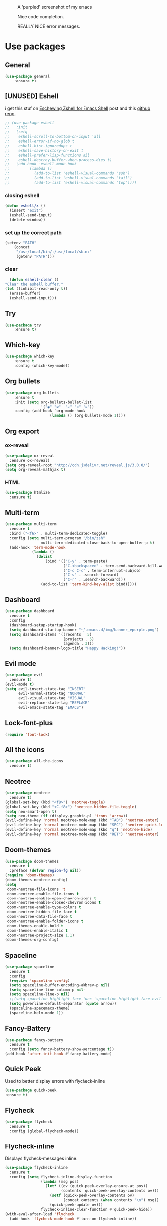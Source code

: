 #+CAPTION: A 'purpled' screenshot of my emacs
[[./img/screenshot.png]]

#+CAPTION: Nice code completion.
[[./img/screenshot-code-completion.png]]

#+CAPTION: REALLY NICE error messages.
[[./img/screenshot-flycheck.png]]

* Use packages
** General
   #+BEGIN_SRC emacs-lisp
    (use-package general
        :ensure t)
   #+END_SRC
** [UNUSED] Eshell
   i get this stuf on [[http:www.howardism.org/Technical/Emacs/eshell-fun.html][Eschewing Zshell for Emacs Shell]] post and this [[https:github.com/howardabrams/dot-files/blob/master/emacs-eshell.org][github repo]].
   #+BEGIN_SRC emacs-lisp
     ;; (use-package eshell
     ;;   :init
     ;;   (setq
     ;;    eshell-scroll-to-bottom-on-input 'all
     ;;    eshell-error-if-no-glob t
     ;;    eshell-hist-ignoredups t
     ;;    eshell-save-history-on-exit t
     ;;    eshell-prefer-lisp-functions nil
     ;;    eshell-destroy-buffer-when-process-dies t)
     ;;   (add-hook 'eshell-mode-hook
     ;;         (lambda ()
     ;;           (add-to-list 'eshell-visual-commands "ssh")
     ;;           (add-to-list 'eshell-visual-commands "tail")
     ;;           (add-to-list 'eshell-visual-commands "top"))))
   #+END_SRC
*** closing eshell
    #+BEGIN_SRC emacs-lisp
      (defun eshell/x ()
        (insert "exit")
        (eshell-send-input)
        (delete-window))
    #+END_SRC
*** set up the correct path
    #+BEGIN_SRC emacs-lisp
      (setenv "PATH"
          (concat
           "/usr/local/bin/:/usr/local/sbin:"
           (getenv "PATH")))
    #+END_SRC
*** clear
    #+BEGIN_SRC emacs-lisp
      (defun eshell-clear ()
    "Clear the eshell buffer."
    (let ((inhibit-read-only t))
      (erase-buffer)
      (eshell-send-input)))
    #+END_SRC
** Try
   #+BEGIN_SRC emacs-lisp
    (use-package try
        :ensure t)
   #+END_SRC
** Which-key
   #+BEGIN_SRC emacs-lisp
    (use-package which-key
        :ensure t
        :config (which-key-mode))
   #+END_SRC
** Org bullets
   #+BEGIN_SRC emacs-lisp
    (use-package org-bullets
        :ensure t
        :init (setq org-bullets-bullet-list
                    '("◉" "☢"  "☣" "⚛" "☠"))
        :config (add-hook `org-mode-hook
                        (lambda () (org-bullets-mode 1))))
   #+END_SRC
** Org export
*** ox-reveal
    #+BEGIN_SRC emacs-lisp
      (use-package ox-reveal
        :ensure ox-reveal)
      (setq org-reveal-root "http://cdn.jsdelivr.net/reveal.js/3.0.0/")
      (setq org-reveal-mathjax t)
    #+END_SRC
*** HTML
    #+BEGIN_SRC emacs-lisp
      (use-package htmlize
        :ensure t)
    #+END_SRC
** Multi-term
   #+BEGIN_SRC emacs-lisp
     (use-package multi-term
       :ensure t
       :bind ("<f6>" . multi-term-dedicated-toggle)
       :config (setq multi-term-program "/bin/zsh"
                     multi-term-dedicated-close-back-to-open-buffer-p t)
       (add-hook 'term-mode-hook
                 (lambda ()
                   (dolist
                       (bind '(("C-y" . term-paste)
                               ("C-<backspace>" . term-send-backward-kill-word)
                               ("C-c C-c" . term-interrupt-subjob)
                               ("C-s" . isearch-forward)
                               ("C-r" . isearch-backward)))
                     (add-to-list 'term-bind-key-alist bind)))))
   #+END_SRC
** Dashboard
   #+BEGIN_SRC emacs-lisp
     (use-package dashboard
       :ensure t
       :config
       (dashboard-setup-startup-hook)
       (setq dashboard-startup-banner "~/.emacs.d/img/banner_epurple.png")
       (setq dashboard-items '((recents . 5)
                               (projects . 5)
                               (agenda . 3)))
       (setq dashboard-banner-logo-title "Happy Hacking!"))
   #+END_SRC
** Evil mode
   #+BEGIN_SRC emacs-lisp
     (use-package evil
       :ensure t)
     (evil-mode t)
     (setq evil-insert-state-tag "INSERT"
           evil-normal-state-tag "NORMAL"
           evil-visual-state-tag "VISUAL"
           evil-replace-state-tag "REPLACE"
           evil-emacs-state-tag "EMACS")
   #+END_SRC
** Lock-font-plus
#+BEGIN_SRC emacs-lisp
  (require 'font-lock)
#+END_SRC
** All the icons
   #+BEGIN_SRC emacs-lisp
     (use-package all-the-icons
       :ensure t)
   #+END_SRC
** Neotree
   #+BEGIN_SRC emacs-lisp
     (use-package neotree
       :ensure t)
     (global-set-key (kbd "<f8>") 'neotree-toggle)
     (global-set-key (kbd "<C-f8>") 'neotree-hidden-file-toggle)
     (setq neo-smart-open t)
     (setq neo-theme (if (display-graphic-p) 'icons 'arrow))
     (evil-define-key 'normal neotree-mode-map (kbd "TAB") 'neotree-enter)
     (evil-define-key 'normal neotree-mode-map (kbd "SPC") 'neotree-quick-look)
     (evil-define-key 'normal neotree-mode-map (kbd "q") 'neotree-hide)
     (evil-define-key 'normal neotree-mode-map (kbd "RET") 'neotree-enter)
   #+END_SRC
** Doom-themes
   #+BEGIN_SRC emacs-lisp
     (use-package doom-themes
       :ensure t
       :preface (defvar region-fg nil))
     (require 'doom-themes)
     (doom-themes-neotree-config)
     (setq
      doom-neotree-file-icons 't
      doom-neotree-enable-file-icons t
      doom-neotree-enable-open-chevron-icons t
      doom-neotree-enable-closed-chevron-icons t
      doom-neotree-enable-type-colors t
      doom-neotree-hidden-file-face t
      doom-neotree-data-file-face t
      doom-neotree-enable-folder-icons t
      doom-themes-enable-bold t
      doom-themes-enable-italic t
      doom-neotree-project-size 1.1)
     (doom-themes-org-config)
   #+END_SRC
** Spaceline
   #+BEGIN_SRC emacs-lisp
     (use-package spaceline
       :ensure t
       :config
       (require 'spaceline-config)
       (setq spaceline-buffer-encoding-abbrev-p nil)
       (setq spaceline-line-column-p nil)
       (setq spaceline-line-p nil)
       ;;(setq spaceline-highlight-face-func 'spaceline-highlight-face-evil-state)
       (setq powerline-default-separator (quote arrow))
       (spaceline-spacemacs-theme)
       (spaceline-helm-mode 1))
   #+END_SRC
** Fancy-Battery
#+BEGIN_SRC emacs-lisp
  (use-package fancy-battery
    :ensure t
    :config (setq fancy-battery-show-percentage t))
  (add-hook 'after-init-hook #'fancy-battery-mode)
#+END_SRC
** Quick Peek
   Used to better display errors with flycheck-inline
#+BEGIN_SRC emacs-lisp
    (use-package quick-peek
    :ensure t)
#+END_SRC
** Flycheck
   #+BEGIN_SRC emacs-lisp
     (use-package flycheck
       :ensure t
       :config (global-flycheck-mode))
   #+END_SRC
** Flycheck-inline
   Displays flycheck-messages inline.
#+BEGIN_SRC emacs-lisp
  (use-package flycheck-inline
    :ensure t
    :config (setq flycheck-inline-display-function
                  (lambda (msg pos)
                    (let* ((ov (quick-peek-overlay-ensure-at pos))
                           (contents (quick-peek-overlay-contents ov)))
                      (setf (quick-peek-overlay-contents ov)
                            (concat contents (when contents "\n") msg))
                      (quick-peek-update ov)))
                  flycheck-inline-clear-function #'quick-peek-hide))
  (with-eval-after-load 'flycheck
    (add-hook 'flycheck-mode-hook #'turn-on-flycheck-inline))
#+END_SRC
** Elpy
   #+BEGIN_SRC emacs-lisp
     (use-package elpy
       :ensure t)
     (setq python-shell-interpreter "ipython"
           python-shell-interpreter-args "-i  --simple-prompt")
   #+END_SRC
** Yasnippet
   #+BEGIN_SRC emacs-lisp
     (use-package yasnippet
       :ensure t
       :config
       (use-package yasnippet-snippets
         :ensure t)
       (yas-reload-all))
   #+END_SRC
** Company-mode
   #+BEGIN_SRC emacs-lisp
     (use-package company
       :ensure t
       :config
       (setq company-idle-delay 0)
       (setq company-minimun-prefix-lenght 1)
       (setq company-tooltip-align-annotations t)) ;; maybe 3?
   #+END_SRC
** Company-jedi
   #+BEGIN_SRC emacs-lisp
     (use-package company-jedi
       :ensure t
       :config
       (require 'company)
       (add-to-list 'company-backends 'company-jedi))
     (defun python-mode-company-init ()
       (setq-local company-backends '((company-jedi
                                       company-etags
                                       company-dabbrev-code))))
     (use-package company-jedi
       :ensure t
       :config
       (require 'company)
       (add-hook 'python-mode-hook 'python-mode-company-init))
   #+END_SRC
** Company-quickhelp
   #+BEGIN_SRC emacs-lisp
     (use-package company-quickhelp
       :ensure t
       :config (eval-after-load 'company
                 '(define-key company-active-map (kbd "C-c h") #'company-quickhelp-manual-begin)))
     (add-hook 'company-mode-hook #'company-quickhelp-mode)
   #+END_SRC
** Whitepaces-cleanup
   #+BEGIN_SRC emacs-lisp
    (use-package whitespace-cleanup-mode
        :ensure t)
   #+END_SRC
** Smartparens
   #+BEGIN_SRC emacs-lisp
     (use-package smartparens
       :ensure t)
     (require 'smartparens-config)
     (add-hook 'prog-mode #'smartparens-mode)
     (add-hook 'org-mode #'smartparens-mode)
     (smartparens-global-mode t)
   #+END_SRC
** Rainbow
   #+BEGIN_SRC emacs-lisp
     (use-package rainbow-mode
       :ensure t)
   #+END_SRC
** Rainbow delimiter
   #+BEGIN_SRC emacs-lisp
     (use-package rainbow-delimiters
       :ensure t
       :config (rainbow-delimiters-mode t))
     (add-hook 'prog-mode-hook #'rainbow-delimiters-mode)
   #+END_SRC
** Helm
   #+BEGIN_SRC emacs-lisp
     (use-package helm
       :ensure t
       :bind
       ("C-x C-f" . 'helm-find-files)
       ("C-x C-b" . 'helm-buffers-list)
       ("M-x" . 'helm-M-x)
       :config
       (setq helm-autoresize-max-height 0
             helm-autoresize-min-height 40
             helm-M-x-fuzzy-match t
             helm-buffers-fuzzy-matching t
             helm-recentf-fuzzy-match t
             helm-semantic-fuzzy-match t
             helm-imenu-fuzzy-match t
             helm-split-window-in-side-p nil
             helm-mode-to-line-cycle-in-source nil
             helm-ff-search-library-in-sexp t
             helm-scroll-amount 8
             helm-echo-input-in-header-line t
             helm-ff-skip-boring-files t)
       :init
       (helm-mode 1))
     (require 'helm-config)
     (helm-autoresize-mode 1)
   #+END_SRC
** Hlinum
   #+BEGIN_SRC emacs-lisp
     (use-package hlinum
       :ensure t)
     (hlinum-activate)
     (global-hl-line-mode 1)
     ;; (set-face-background 'hl-line "#3e4446")
     (set-face-background 'hl-line "#1e2029")
     ;; (set-face-background 'highlight nil)
   #+END_SRC
** Relative numbers
   #+BEGIN_SRC emacs-lisp
     (use-package linum-relative
       :ensure t
       :config
       (setq linum-relative-current-symbol ""))
   #+END_SRC
** Simpleclip
   #+BEGIN_SRC emacs-lisp
     (use-package simpleclip
       :ensure t
       :init (simpleclip-mode 1))
   #+END_SRC
** Popup-kill-ring
   #+BEGIN_SRC emacs-lisp
     (use-package popup-kill-ring
       :ensure t
       :bind ("C-M-z" . popup-kill-ring))
   #+END_SRC
** Async
   #+BEGIN_SRC emacs-lisp
     (use-package async
       :ensure t
       :config (async-bytecomp-package-mode 1)
       :init (dired-async-mode 1))
   #+END_SRC
** Swiper
   #+BEGIN_SRC emacs-lisp
     (use-package swiper
       :ensure t
       :bind ("C-s" . 'swiper))
   #+END_SRC
** Slime
   #+BEGIN_SRC emacs-lisp
     (use-package slime
       :ensure t
       :config
       (setq inferior-lisp-program "/usr/bin/sbcl")
       (setq slime-contribs '(slime-fancy)))
   #+END_SRC
** Slime-company
   #+BEGIN_SRC emacs-lisp
     (use-package slime-company
       :ensure t
       :init
       (require 'company)
       (slime-setup '(slime-fancy slime-company)))
   #+END_SRC
** Projectile
   #+BEGIN_SRC emacs-lisp
     (use-package projectile
       :ensure t
       :config (projectile-global-mode)
       (setq projectile-mode-line-function '(lambda () (format "P[%s]" (projectile-project-name))))
       (setq projectile-completion-system 'helm))
   #+END_SRC
** Solaire
   change background color of windows
   #+BEGIN_SRC emacs-lisp
     (use-package solaire-mode
       :ensure t)
     (add-hook 'after-change-major-mode-hook #'turn-on-solaire-mode)
     (add-hook 'minibuffer-setup-hook #'solaire-mode-in-minibuffer)
     (setq solaire-mode-remap-modeline nil)
     (solaire-mode t)
     (solaire-mode-swap-bg)
   #+END_SRC
** Diminish
   #+BEGIN_SRC emacs-lisp
     (use-package diminish
       :ensure t)
   #+END_SRC
** Magit
   #+BEGIN_SRC emacs-lisp
     (use-package magit
       :ensure t)
   #+END_SRC
** Fringe Helper
#+BEGIN_SRC emacs-lisp
  (use-package fringe-helper
    :ensure t)
#+END_SRC
** Git Gutter
#+BEGIN_SRC emacs-lisp
  (use-package git-gutter-fringe+
    :ensure t)
  (setq git-gutter-fr+-side 'right-fringe) ;; left side is for flycheck
  (set-face-foreground 'git-gutter-fr+-modified "#e77818")
  (set-face-background 'git-gutter-fr+-modified "#e77818")
  (set-face-foreground 'git-gutter-fr+-deleted "#a20417")
  (set-face-background 'git-gutter-fr+-deleted "#a20417")
  (set-face-foreground 'git-gutter-fr+-added "#007144")
  (set-face-background 'git-gutter-fr+-added "#007144")
  (setq-default right-fringe-width 10)
  (global-git-gutter+-mode)
#+END_SRC
** Nyan
   #+BEGIN_SRC emacs-lisp
     (use-package nyan-mode
       :ensure t
       :init
       (setq nyan-animate-nyancat t
             nyan-wavy-trail t
             mode-line-format (list
                               '(:eval (list (nyan-create)))))
       (nyan-mode t))
   #+END_SRC
** Auto-highlight
   #+BEGIN_SRC emacs-lisp
     (use-package auto-highlight-symbol
       :ensure t
       :init (global-auto-highlight-symbol-mode))
   #+END_SRC
** Dump jump
   #+BEGIN_SRC emacs-lisp
     (use-package dumb-jump
       :ensure t
       :bind (("M-g o" . dumb-jump-go-other-window)
              ("<C-return>" . dumb-jump-go)
              ("<C-tab>" . dumb-jump-back)
              ("M-g x" . dumb-jump-prefer-external)
              ("M-g z" . dumb-jump-go-prefer-external-other-window))
       :config (setq dumb-jump-selector 'helm))
   #+END_SRC
** LaTeX Preview
   #+BEGIN_SRC emacs-lisp
     (use-package latex-preview-pane
       :ensure t)
     (add-hook 'LaTeX-mode-hook 'TeX-PDF-mode)
     (add-hook 'LaTeX-mode-hook 'flyspell-mode)
   #+END_SRC
** Auctex
   #+BEGIN_SRC emacs-lisp
     (use-package auctex
       :defer t
       :ensure t)
   #+END_SRC
** Company Auctex
#+BEGIN_SRC emacs-lisp
  (use-package company-auctex
    :ensure t)
#+END_SRC
** PDF-Tools
   #+BEGIN_SRC emacs-lisp
     (use-package pdf-tools
       :ensure t
       ;; :config (pdf-tools-install)
       )

     (use-package org-pdfview
       :ensure t)
   #+END_SRC
** Flyspell
   #+BEGIN_SRC emacs-lisp
     (use-package flyspell-popup
       :ensure t)
     (add-hook 'flyspell-mode-hook #'flyspell-popup-auto-correct-mode)
     (define-key flyspell-mode-map (kbd "C-;") #'flyspell-popup-correct)
   #+END_SRC
** Fzf
Fzf fuzzy finder frontend for emacs.
#+BEGIN_SRC emacs-lisp
  (use-package fzf
    :ensure t)
#+END_SRC
** Paradox
   Great improvements for package menu.
#+BEGIN_SRC emacs-lisp
  (use-package paradox
    :ensure t
    :config (paradox-enable))
#+END_SRC
** Toml Mode
   #+BEGIN_SRC emacs-lisp
     (use-package toml-mode
       :ensure t)
   #+END_SRC
** Comment Tags
#+BEGIN_SRC emacs-lisp
    (use-package comment-tags
      :ensure t
      :config (setq comment-tags-keymap-prefix (kbd "C-c t"))
      (setq comment-tags-keyword-faces
            `(("TODO" . ,(list :weight 'bold :foreground "#FE2200"))
              ("FIXME" . ,(list :weight 'bold :foreground "#D11D1D"))
              ("BUG" . ,(list :weight 'bold :foreground "#FF070E" ))
              ("INFO" . ,(list :weight 'bold :foreground "#08051B"))
              ("HACK" . ,(list :weight 'bold :foreground "#00FF00"))
              ("EXAMPLE" . ,(list :weight 'bold :foreground "#008EB3"))))
      (setq comment-tags-comment-start-only t
            comment-tags-require-colon t
            comment-tags-case-sensitive t
            comment-tags-show-faces t
            comment-tags-lighter nil)
      :hook prog-mode-hook)
#+END_SRC
** Highlight Indent Guides
#+BEGIN_SRC emacs-lisp
  (use-package highlight-indent-guides
    :ensure t
    :config
    (setq highlight-indent-guides-method 'character
          highlight-indent-guides-character ?\┆
          highlight-indent-guides-auto-enabled t
          highlight-indent-guides-delay 0
          highlight-indent-guides-responsive 'stack))
  (add-hook 'prog-mode 'highlight-indent-guides-mode)
#+END_SRC
* Theme
  #+BEGIN_SRC emacs-lisp
    (load-theme 'doom-dracula
                :no-confirm)
  #+END_SRC
* Basic configurations
** Font
#+BEGIN_SRC emacs-lisp
  (set-default-font "Fira Code 13")
  (visible-mode t) ;; for fira code glyphs
#+END_SRC
** encoding
   #+BEGIN_SRC emacs-lisp
     (prefer-coding-system 'utf-8)
     (set-language-environment "UTF-8")
     (set-default-coding-systems 'utf-8)
   #+END_SRC
** Fira Code
    https://github.com/tonsky/FiraCode/wiki/Emacs-instructions
   #+BEGIN_SRC emacs-lisp
     (add-hook 'after-make-frame-functions (lambda (frame) (set-fontset-font t '(#Xe100 . #Xe16f) "Fira Code Symbol")))
     ;; This works when using emacs without server/client
     (set-fontset-font t '(#Xe100 . #Xe16f) "Fira Code Symbol")
     ;; I haven't found one statement that makes both of the above situations work, so I use both for now


     (defconst fira-code-font-lock-keywords-alist
       (mapcar (lambda (regex-char-pair)
                 `(,(car regex-char-pair)
                   (0 (prog1 ()
                        (compose-region (match-beginning 1)
                                        (match-end 1)
                                        ;; The first argument to concat is a string containing a literal tab
                                        ,(concat "	" (list (decode-char 'ucs (cadr regex-char-pair)))))))))
               '(("\\(www\\)"                   #Xe100)
                 ("[^/]\\(\\*\\*\\)[^/]"        #Xe101)
                 ("\\(\\*\\*\\*\\)"             #Xe102)
                 ("\\(\\*\\*/\\)"               #Xe103)
                 ("\\(\\*>\\)"                  #Xe104)
                 ("[^*]\\(\\*/\\)"              #Xe105)
                 ("\\(\\\\\\\\\\)"              #Xe106)
                 ("\\(\\\\\\\\\\\\\\)"          #Xe107)
                 ("\\({-\\)"                    #Xe108)
                 ("\\(\\[\\]\\)"                #Xe109)
                 ("\\(::\\)"                    #Xe10a)
                 ("\\(:::\\)"                   #Xe10b)
                 ("[^=]\\(:=\\)"                #Xe10c)
                 ("\\(!!\\)"                    #Xe10d)
                 ("\\(!=\\)"                    #Xe10e)
                 ("\\(!==\\)"                   #Xe10f)
                 ("\\(-}\\)"                    #Xe110)
                 ("\\(--\\)"                    #Xe111)
                 ("\\(---\\)"                   #Xe112)
                 ("\\(-->\\)"                   #Xe113)
                 ("[^-]\\(->\\)"                #Xe114)
                 ("\\(->>\\)"                   #Xe115)
                 ("\\(-<\\)"                    #Xe116)
                 ("\\(-<<\\)"                   #Xe117)
                 ("\\(-~\\)"                    #Xe118)
                 ("\\(#{\\)"                    #Xe119)
                 ("\\(#\\[\\)"                  #Xe11a)
                 ("\\(##\\)"                    #Xe11b)
                 ("\\(###\\)"                   #Xe11c)
                 ("\\(####\\)"                  #Xe11d)
                 ("\\(#(\\)"                    #Xe11e)
                 ("\\(#\\?\\)"                  #Xe11f)
                 ("\\(#_\\)"                    #Xe120)
                 ("\\(#_(\\)"                   #Xe121)
                 ("\\(\\.-\\)"                  #Xe122)
                 ("\\(\\.=\\)"                  #Xe123)
                 ("\\(\\.\\.\\)"                #Xe124)
                 ("\\(\\.\\.<\\)"               #Xe125)
                 ("\\(\\.\\.\\.\\)"             #Xe126)
                 ("\\(\\?=\\)"                  #Xe127)
                 ("\\(\\?\\?\\)"                #Xe128)
                 ("\\(;;\\)"                    #Xe129)
                 ("\\(/\\*\\)"                  #Xe12a)
                 ("\\(/\\*\\*\\)"               #Xe12b)
                 ("\\(/=\\)"                    #Xe12c)
                 ("\\(/==\\)"                   #Xe12d)
                 ("\\(/>\\)"                    #Xe12e)
                 ("\\(//\\)"                    #Xe12f)
                 ("\\(///\\)"                   #Xe130)
                 ("\\(&&\\)"                    #Xe131)
                 ("\\(||\\)"                    #Xe132)
                 ("\\(||=\\)"                   #Xe133)
                 ("[^|]\\(|=\\)"                #Xe134)
                 ("\\(|>\\)"                    #Xe135)
                 ("\\(\\^=\\)"                  #Xe136)
                 ("\\(\\$>\\)"                  #Xe137)
                 ("\\(\\+\\+\\)"                #Xe138)
                 ("\\(\\+\\+\\+\\)"             #Xe139)
                 ("\\(\\+>\\)"                  #Xe13a)
                 ("\\(=:=\\)"                   #Xe13b)
                 ("[^!/]\\(==\\)[^>]"           #Xe13c)
                 ("\\(===\\)"                   #Xe13d)
                 ("\\(==>\\)"                   #Xe13e)
                 ("[^=]\\(=>\\)"                #Xe13f)
                 ("\\(=>>\\)"                   #Xe140)
                 ("\\(<=\\)"                    #Xe141)
                 ("\\(=<<\\)"                   #Xe142)
                 ("\\(=/=\\)"                   #Xe143)
                 ("\\(>-\\)"                    #Xe144)
                 ("\\(>=\\)"                    #Xe145)
                 ("\\(>=>\\)"                   #Xe146)
                 ("[^-=]\\(>>\\)"               #Xe147)
                 ("\\(>>-\\)"                   #Xe148)
                 ("\\(>>=\\)"                   #Xe149)
                 ("\\(>>>\\)"                   #Xe14a)
                 ("\\(<\\*\\)"                  #Xe14b)
                 ("\\(<\\*>\\)"                 #Xe14c)
                 ("\\(<|\\)"                    #Xe14d)
                 ("\\(<|>\\)"                   #Xe14e)
                 ("\\(<\\$\\)"                  #Xe14f)
                 ("\\(<\\$>\\)"                 #Xe150)
                 ("\\(<!--\\)"                  #Xe151)
                 ("\\(<-\\)"                    #Xe152)
                 ("\\(<--\\)"                   #Xe153)
                 ("\\(<->\\)"                   #Xe154)
                 ("\\(<\\+\\)"                  #Xe155)
                 ("\\(<\\+>\\)"                 #Xe156)
                 ("\\(<=\\)"                    #Xe157)
                 ("\\(<==\\)"                   #Xe158)
                 ("\\(<=>\\)"                   #Xe159)
                 ("\\(<=<\\)"                   #Xe15a)
                 ("\\(<>\\)"                    #Xe15b)
                 ("[^-=]\\(<<\\)"               #Xe15c)
                 ("\\(<<-\\)"                   #Xe15d)
                 ("\\(<<=\\)"                   #Xe15e)
                 ("\\(<<<\\)"                   #Xe15f)
                 ("\\(<~\\)"                    #Xe160)
                 ("\\(<~~\\)"                   #Xe161)
                 ("\\(</\\)"                    #Xe162)
                 ("\\(</>\\)"                   #Xe163)
                 ("\\(~@\\)"                    #Xe164)
                 ("\\(~-\\)"                    #Xe165)
                 ("\\(~=\\)"                    #Xe166)
                 ("\\(~>\\)"                    #Xe167)
                 ("[^<]\\(~~\\)"                #Xe168)
                 ("\\(~~>\\)"                   #Xe169)
                 ("\\(%%\\)"                    #Xe16a)
                 ;;("\\(x\\)"                     #Xe16b)
                 ("[^:=]\\(:\\)[^:=]"           #Xe16c)
                 ("[^\\+<>]\\(\\+\\)[^\\+<>]"   #Xe16d)
                 ("[^\\*/<>]\\(\\*\\)[^\\*/<>]" #Xe16f))))

     (defun add-fira-code-symbol-keywords ()
       (font-lock-add-keywords nil fira-code-font-lock-keywords-alist))

     (add-hook 'prog-mode-hook
               #'add-fira-code-symbol-keywords)
   #+END_SRC
** Frame name
   #+BEGIN_SRC emacs-lisp
     (setq frame-title-format "CONSOLI")
   #+END_SRC
** no freaking GUI stuff
   #+BEGIN_SRC emacs-lisp
     ;; no toolbar
     (tool-bar-mode -1)

     ;; no menubar
     (menu-bar-mode -1)

     ;; no scroll bar
     (scroll-bar-mode -1)
   #+END_SRC
** yes or no
   #+BEGIN_SRC emacs-lisp
     (defalias 'yes-or-no-p 'y-or-n-p)
   #+END_SRC
** welcome message
   #+BEGIN_SRC emacs-lisp
     (setq inhibit-startup-message t)
   #+END_SRC
** scratch message
   #+BEGIN_SRC emacs-lisp
     (setq initial-scratch-message nil
           inhibit-startup-echo-area-message t)
     (message "WELCOME TO EMACS!")
   #+END_SRC
** save last cursor place
   #+BEGIN_SRC emacs-lisp
     (save-place-mode 1)
   #+END_SRC
** line numbers
   #+BEGIN_SRC emacs-lisp
     (setq consoli/modes-to-disable-linum-mode
           (list 'org-mode
                 'helm-mode
                 'dashboard-mode
                 'term-mode
                 'custom-mode
                 'magit-mode
                 'package-menu-mode
                 'doc-view-mode
                 'pdf-view-mode))

     (add-hook 'after-change-major-mode-hook
               '(lambda ()
                  (linum-mode (if (member major-mode consoli/modes-to-disable-linum-mode)
                                  0 1))))
   #+END_SRC
** fill column
   #+BEGIN_SRC emacs-lisp
     (setq default-fill-column 80)
   #+END_SRC
** ansi term
   #+BEGIN_SRC emacs-lisp
     (defvar my-term-shell "/bin/zsh")
     (defadvice ansi-term (before force-zsh)
       (interactive (list my-term-shell)))
     (ad-activate 'ansi-term)
     ;; (global-set-key (kbd "<f6>") 'ansi-term) ;; I use shell-pop now
   #+END_SRC
** pretty simbols
   #+BEGIN_SRC emacs-lisp
     (when window-system
       (global-prettify-symbols-mode t))
   #+END_SRC
** scroll
   #+BEGIN_SRC emacs-lisp
     (setq scroll-conservatively 9999
           scroll-preserve-screen-position t
           scroll-margin 5)
   #+END_SRC
** backup files
   #+BEGIN_SRC emacs-lisp
     (defvar consoli/backup_dir
       (concat user-emacs-directory "backups"))

     (if (not (file-exists-p consoli/backup_dir))
         (make-directory consoli/backup_dir t))

     (setq backup-directory-alist
           `(("." . ,consoli/backup_dir)))

     (setq backup-by-copying t)
     (setq delete-old-versions t)
     (setq kept-new-versions 3)
     (setq kept-old-versions 2)
     (setq version-control t)
   #+END_SRC
** no auto save files
   #+BEGIN_SRC emacs-lisp
     (setq auto-save-default nil)
   #+END_SRC
** clock
   #+BEGIN_SRC emacs-lisp
     (setq display-time-24hr-format t)
     (setq display-time-format "%H:%M")
     (display-time-mode 1)
   #+END_SRC
** subwords
   #+BEGIN_SRC emacs-lisp
     (global-subword-mode 1)
   #+END_SRC
** show parens
   #+BEGIN_SRC emacs-lisp
     (require 'paren)
     (set-face-foreground 'show-paren-match "#00BFFF")
     (set-face-background 'show-paren-match (face-background 'default))
     (set-face-attribute 'show-paren-match nil :weight 'extra-bold)
     (show-paren-mode 1)
   #+END_SRC
** maximum entries on the kill ring
   #+BEGIN_SRC emacs-lisp
     (setq kill-ring-max 100)
   #+END_SRC
** Linum mode separator
#+BEGIN_SRC emacs-lisp
  (setq linum-format " %4d \u2502")
#+END_SRC
** use only tls connections
   #+BEGIN_SRC emacs-lisp
     (setq tls-checktrust t)
   #+END_SRC
** auto revert mode
   #+BEGIN_SRC emacs-lisp
     (global-auto-revert-mode 1)
   #+END_SRC
** spaces-instead-tabs
   #+BEGIN_SRC emacs-lisp
     (setq-default indent-tabs-mode nil)
     (setq-default tab-width 4)
   #+END_SRC
** easy move around splits with S-ARROWS
   #+BEGIN_SRC emacs-lisp
     (windmove-default-keybindings)
   #+END_SRC
* My functions
** consoli/edit-init
   #+BEGIN_SRC emacs-lisp
     (defun consoli/edit-init ()
       "Easy open init.el file."
       (interactive)
       (find-file "~/.emacs.d/config.org")
       (message "Welcome back to configuration file!"))
     (global-set-key (kbd "<S-f1>") 'consoli/edit-init)
   #+END_SRC
** consoli/kill-whitespaces
   #+BEGIN_SRC emacs-lisp
     (defun consoli/kill-whitespaces ()
       (interactive)
       (whitespace-cleanup)
       (message "Whitespaces killed!"))

     (global-set-key (kbd "<f9>") 'consoli/kill-whitespaces)
   #+END_SRC
** consoli/indent-context
   #+BEGIN_SRC emacs-lisp
     (defun consoli/indent-context ()
       (interactive)
       (save-excursion
         (beginning-of-defun)
         (set-mark-command nil)
         (end-of-defun)
         (indent-region (region-beginning) (region-end)))
       (message "Indented!"))

     (global-set-key (kbd "<f7>") 'consoli/indent-context)
   #+END_SRC
** consoli/indent-buffer
   #+BEGIN_SRC emacs-lisp
     (defun consoli/indent-buffer ()
       (interactive)
       (indent-region (point-min) (point-max))
       (message "Buffer indented!"))

     (global-set-key (kbd "<C-f7>") 'consoli/indent-buffer)
   #+END_SRC
** consoli/kill-current-buffer
   #+BEGIN_SRC emacs-lisp
     (defun consoli/kill-current-buffer ()
       (interactive)
       (kill-buffer (current-buffer)))
     (global-set-key (kbd "C-x k") 'consoli/kill-current-buffer)
   #+END_SRC
** consoli/reload-config
   #+BEGIN_SRC emacs-lisp
     (defun consoli/reload-config ()
       (interactive)
       (message "Reloading configurations...")
       (org-babel-load-file (expand-file-name "~/.emacs.d/config.org")))
     (global-set-key (kbd "C-c r") 'consoli/reload-config)
   #+END_SRC
** consoli/infer-indentation-style
#+BEGIN_SRC emacs-lisp
    (defun consoli/infer-indentation-style ()
    "If our souce file use tabs, we use tabs, if spaces, spaces.
    And if neither, we use the current indent-tabs-mode"
    (let ((space-count (how-many "^ " (point-min) (point-max)))
            (tab-count (how-many "^\t" (point-min) (point-max))))
        (if (> space-count tab-count) (setq indent-tabs-mode nil))
        (if (> tab-count space-count) (setq indent-tabs-mode t))))
    (add-hook 'prog-mode-hook #'consoli/infer-indentation-style)
#+END_SRC
** consoli/set-buffer-to-unix-format
   #+BEGIN_SRC emacs-lisp
     (defun consoli/set-buffer-to-unix-format ()
       (interactive)
       (set-buffer-file-coding-system 'undecided-unix nil))
   #+END_SRC
** consoli/set-buffer-to-dos-format
   #+BEGIN_SRC emacs-lisp
     (defun consoli/set-buffer-to-unix-format ()
       (interactive)
       (set-buffer-file-coding-system 'undecided-dos nil))
   #+END_SRC
** consoli/insert-line-bellow
   #+BEGIN_SRC emacs-lisp
     (defun consoli/insert-line-bellow ()
       (interactive)
       (let ((current-point (point)))
         (move-end-of-line 1)
         (open-line 1)
         (goto-char current-point)))
   #+END_SRC
** consoli/insert-line-above
   #+BEGIN_SRC emacs-lisp
     (defun consoli/insert-line-above ()
       (interactive)
       (let ((current-point (point)))
         (move-beginning-of-line 1)
         (newline-and-indent)
         (indent-according-to-mode)
         (goto-char current-point)
         (forward-char)))
   #+END_SRC
** consoli/smart-newline
   https://gist.github.com/brianloveswords/e23cedf3a80bab675fe5
   #+BEGIN_SRC emacs-lisp
     (defun consoli/smart-newline ()
       "Add two newlines and put the cursor at the right indentation
     between them if a newline is attempted when the cursor is between
     two curly braces, otherwise do a regular newline and indent"
       (interactive)
       (if (or
            (and (equal (char-before) 123) ; {
                 (equal (char-after) 125)) ; }
            (and (equal (char-before) 40)  ; (
                 (equal (char-after) 41))) ; )
           (progn (newline-and-indent)
                  (split-line)
                  (indent-for-tab-command))
     (newline-and-indent)))
     (global-set-key (kbd "RET") 'consoli/smart-newline)
   #+END_SRC
** consoli/create-scratch-buffer
   #+BEGIN_SRC emacs-lisp
     (defun consoli/create-scratch-buffer ()
       "Create a scratch buffer"
       (interactive)
       (switch-to-buffer (get-buffer-create "*scratch*"))
       (lisp-interaction-mode))
     (global-set-key (kbd "<C-f12>") 'consoli/create-scratch-buffer)
   #+END_SRC
** consoli/linum-update-window-scale-fix
https://www.emacswiki.org/emacs/LineNumbers
#+BEGIN_SRC emacs-lisp
  (defun consoli/linum-update-window-scale-fix (win)
    "Fix linum for scaled text."
    (set-window-margins win
                        (ceiling (* (if (boundp 'text-scale-mode-step)
                                        (expt text-scale-mode-step
                                              text-scale-mode-amount) 1)
                                    (if (car (window-margins))
                                        (car (window-margins)) 1)
                                    ))))
  ;; (advice-add #'linum-update-window :after #'consoli/linum-update-window-scale-fix)
#+END_SRC
* Useful key-bindings
** Show whitespaces
   #+BEGIN_SRC emacs-lisp
     (global-set-key (kbd "<f10>") 'whitespace-mode)
   #+END_SRC
** Linum mode toggle
   #+BEGIN_SRC emacs-lisp
     (global-set-key (kbd "<f12>") 'linum-mode)
   #+END_SRC
** iBuffer
   #+BEGIN_SRC emacs-lisp
     (global-set-key (kbd "C-x b") 'ibuffer)
   #+END_SRC
* Python
** yasnippet
   #+BEGIN_SRC emacs-lisp
     (add-hook 'python-mode-hook 'yas-minor-mode)
   #+END_SRC
** flycheck
   #+BEGIN_SRC emacs-lisp
     (add-hook 'python-mode-hook 'flycheck-mode)
   #+END_SRC
** company
   #+BEGIN_SRC emacs-lisp
     (with-eval-after-load 'company
       (add-hook 'python-mode-hook 'company-mode))
     ;; take a look at `use-package/company-jedi' for more"
   #+END_SRC
** ipython
   #+BEGIN_SRC emacs-lisp
     (setq python-shell-interpreter "ipython")
   #+END_SRC
* Emacs-lisp
** eldoc
   #+BEGIN_SRC emacs-lisp
     (add-hook 'emacs-lisp-mode-hook 'eldoc-mode)
   #+END_SRC
** yasnippet
   #+BEGIN_SRC emacs-lisp
     (add-hook 'emacs-lisp-mode-hook 'yas-minor-mode)
   #+END_SRC
** company
   #+BEGIN_SRC emacs-lisp
     (add-hook 'emacs-lisp-mode-hook 'company-mode)
     ;; take a look at `use-package/smile' and `use-package/slime-company' for more
   #+END_SRC
* Rust
** Rust mode
#+BEGIN_SRC emacs-lisp
  (use-package rust-mode
  :ensure t
  :config (setq rust-format-on-save t))
  (define-key rust-mode-map (kbd "TAB") #'company-indent-or-complete-common)
  (setq company-tooltip-align-annotations t)
#+END_SRC
** Cargo
   #+BEGIN_SRC emacs-lisp
     (use-package cargo
       :ensure t)
   #+END_SRC
** Racer
   #+BEGIN_SRC emacs-lisp
     (use-package racer
       :ensure t)
     (setq racer-cmd "~/.cargo/bin/racer")
     (setq racer-rust-src-path "~/.rustup/toolchains/nightly-x86_64-unknown-linux-gnu/lib/rustlib/src/rust/src")
   #+END_SRC
** Flycheck-rust
   #+BEGIN_SRC emacs-lisp
     (use-package flycheck-rust
       :ensure t)
   #+END_SRC
** Auto-use
Auto handle use statemants.
#+BEGIN_SRC emacs-lisp
  (use-package rust-auto-use
    :ensure t)
#+END_SRC
** Ob-Rust
Org-Babel support for Rust.
#+BEGIN_SRC emacs-lisp
  (use-package ob-rust
    :ensure t)
#+END_SRC
** Hooks
#+BEGIN_SRC emacs-lisp
  (add-hook 'rust-mode-hook #'racer-mode)
  (add-hook 'rust-mode-hook 'cargo-minor-mode)
  (add-hook 'racer-mode-hook #'eldoc-mode)
  (add-hook 'racer-mode-hook #'company-mode)
  (with-eval-after-load 'rust-mode
    (add-hook 'flycheck-mode-hook #'flycheck-rust-setup))
  (add-hook 'rust-mode 'flycheck-rust-setup)
  (add-hook 'rust-mode #'yas-minor-mode)
#+END_SRC
* Haskell
I'm current learning Haskell from the Erik Meijer course, Functional Programming Fundamentals, so lets setup some enviroment.
** Haskell mode
First, the haskell mode.
#+BEGIN_SRC emacs-lisp
  (use-package haskell-mode
    :ensure t)
#+END_SRC
* JavaScript
#+BEGIN_SRC emacs-lisp
  (use-package web-mode
    :ensure t)
  (use-package js2-mode
    :ensure t)
  (use-package js2-refactor
    :ensure t)
  (use-package xref-js2
    :ensure t)
  (use-package js-import
    :ensure t)
  (use-package react-snippets
    :ensure t)
  (use-package npm-mode
    :ensure t)
  (use-package tern
    :ensure t)
  (use-package company-tern
    :ensure t
    :config (setq company-tern-meta-as-single-line t))
  (add-to-list 'company-backends 'company-tern)
#+END_SRC
** hooks
#+BEGIN_SRC emacs-lisp
  (add-hook 'js-mode-hook 'js2-mode)
  (add-hook 'js2-mode-hook 'js2-refactor-mode)
  (add-hook 'js2-mode-hook 'xref-js2)
  (add-hook 'js2-mode-hook 'tern-mode)
  (add-hook 'js2-mode-hook 'company-mode)
  (add-hook 'tern-mode 'company-tern)
#+END_SRC
* Org-config
** Commom settings
#+BEGIN_SRC emacs-lisp
  (setq org-src-fontfy-natively t)
  (setq org-src-tab-acts-natively nil)
  (setq org-export-with-smart-quotes t)
  (setq org-adapt-indentation nil)
  (add-hook 'org-mode-hook 'org-indent-mode)
#+END_SRC
** Line wrapping
#+BEGIN_SRC emacs-lisp
  (add-hook 'org-mode-hook
            '(lambda ()
               (visual-line-mode 1)))
#+END_SRC
** Emacs-lisp template
#+BEGIN_SRC emacs-lisp
  (add-to-list 'org-structure-template-alist
               '("el" "#+BEGIN_SRC emacs-lisp\n?\n#+END_SRC"))
#+END_SRC
** Haskell template
#+BEGIN_SRC emacs-lisp
  (add-to-list 'org-structure-template-alist
               '("hs" "#+BEGIN_SRC haskell\n?\n#+END_SRC"))
#+END_SRC
** Python template
#+BEGIN_SRC emacs-lisp
  (add-to-list 'org-structure-template-alist
               '("py" "#+BEGIN_SRC python\n?\n#+END_SRC"))
#+END_SRC
** Rust template
#+BEGIN_SRC emacs-lisp
  (add-to-list 'org-structure-template-alist
               '("rs" "#+BEGIN_SRC rust\n?\n#+END_SRC"))
#+END_SRC
* Diminish configurations
  It need to be the last thing on config file
#+BEGIN_SRC emacs-lisp
  (diminish 'which-key-mode)
  (diminish 'linum-relative-mode)
  (diminish 'subword-mode)
  (diminish 'rainbow-delimiters-mode)
  (diminish 'rainbow-mode)
  (diminish 'helm-mode)
  (diminish 'undo-tree-mode)
  (diminish 'visual-line-mode)
  (diminish 'org-indent-mode)
  (diminish 'whitespace-mode)
  (diminish 'eldoc-mode)
  (diminish 'yas-minor-mode)
  (diminish 'company-mode)
  (diminish 'python-mode)
  (diminish 'page-break-lines-mode)
  (diminish 'highlight-indentation-mode)
  (diminish 'smartparens-mode)
  (diminish 'auto-highlight-symbol-mode)
  (diminish 'racer-mode)
  (diminish 'cargo-minor-mode)
  (diminish 'flycheck-mode)
  (diminish 'git-gutter+-mode)
#+END_SRC


* TODOS
- TODO write some documentation
- TODO improve multi-shell configuration
- TODO use symbols in daminish
- TODO fix all-the-icons bug (wrong named icons)
